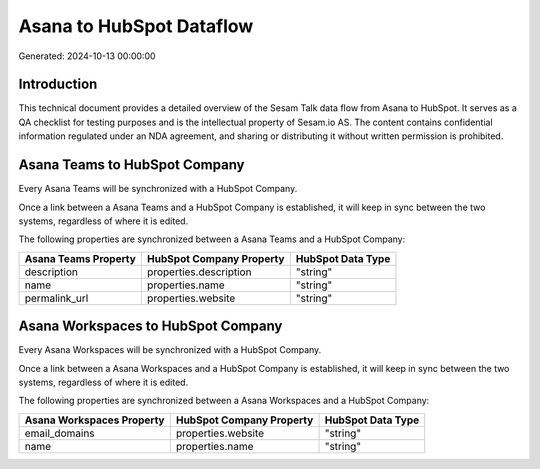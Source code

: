 =========================
Asana to HubSpot Dataflow
=========================

Generated: 2024-10-13 00:00:00

Introduction
------------

This technical document provides a detailed overview of the Sesam Talk data flow from Asana to HubSpot. It serves as a QA checklist for testing purposes and is the intellectual property of Sesam.io AS. The content contains confidential information regulated under an NDA agreement, and sharing or distributing it without written permission is prohibited.

Asana Teams to HubSpot Company
------------------------------
Every Asana Teams will be synchronized with a HubSpot Company.

Once a link between a Asana Teams and a HubSpot Company is established, it will keep in sync between the two systems, regardless of where it is edited.

The following properties are synchronized between a Asana Teams and a HubSpot Company:

.. list-table::
   :header-rows: 1

   * - Asana Teams Property
     - HubSpot Company Property
     - HubSpot Data Type
   * - description
     - properties.description
     - "string"
   * - name
     - properties.name
     - "string"
   * - permalink_url
     - properties.website
     - "string"


Asana Workspaces to HubSpot Company
-----------------------------------
Every Asana Workspaces will be synchronized with a HubSpot Company.

Once a link between a Asana Workspaces and a HubSpot Company is established, it will keep in sync between the two systems, regardless of where it is edited.

The following properties are synchronized between a Asana Workspaces and a HubSpot Company:

.. list-table::
   :header-rows: 1

   * - Asana Workspaces Property
     - HubSpot Company Property
     - HubSpot Data Type
   * - email_domains
     - properties.website
     - "string"
   * - name
     - properties.name
     - "string"

